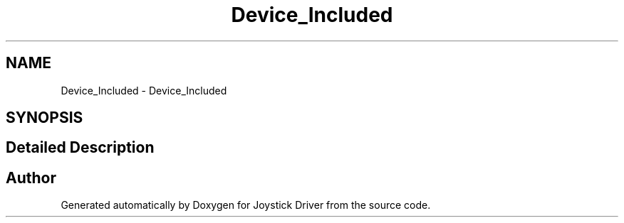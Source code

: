 .TH "Device_Included" 3 "Version JSTDRVF4" "Joystick Driver" \" -*- nroff -*-
.ad l
.nh
.SH NAME
Device_Included \- Device_Included
.SH SYNOPSIS
.br
.PP
.SH "Detailed Description"
.PP 

.SH "Author"
.PP 
Generated automatically by Doxygen for Joystick Driver from the source code\&.
